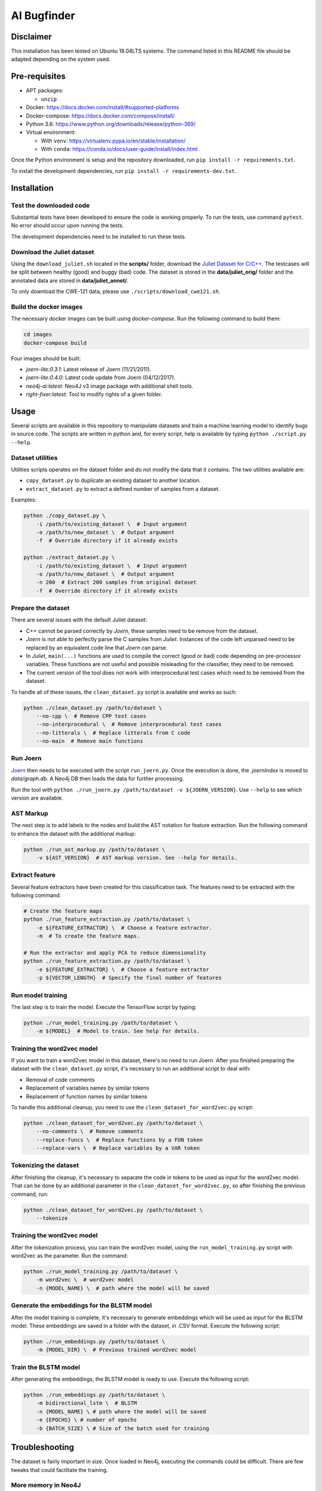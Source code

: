 AI Bugfinder
============

Disclaimer
----------

This installation has been tested on Ubuntu 18.04LTS systems. The
command listed in this README file should be adapted depending on the
system used.

Pre-requisites
--------------

-  APT packages:

   -  ``unzip``

-  Docker: https://docs.docker.com/install/#supported-platforms
-  Docker-compose: https://docs.docker.com/compose/install/
-  Python 3.6: https://www.python.org/downloads/release/python-369/
-  Virtual environment:

   -  With ``venv``: https://virtualenv.pypa.io/en/stable/installation/
   -  With ``conda``:
      https://conda.io/docs/user-guide/install/index.html

Once the Python environment is setup and the repository downloaded, run
``pip install -r requirements.txt``.

To install the development dependencies, run 
``pip install -r requirements-dev.txt``.

Installation
------------

Test the downloaded code
~~~~~~~~~~~~~~~~~~~~~~~~

Substantial tests have been developed to ensure the code is working properly. To run
the tests, use command ``pytest``. No error should occur upon running the tests.

The development dependencies need to be installed to run these tests.

Download the Juliet dataset
~~~~~~~~~~~~~~~~~~~~~~~~~~~

Using the ``download_juliet.sh`` located in the **scripts/** folder,
download the `Juliet Dataset for
C/C++ <https://samate.nist.gov/SRD/testsuite.php>`__. The testcases will
be split between healthy (good) and buggy (bad) code. The dataset is
stored in the **data/juliet_orig/** folder and the annotated data are
stored in **data/juliet_annot/**.

To only download the CWE-121 data, please use
``./scripts/download_cwe121.sh``.

Build the docker images
~~~~~~~~~~~~~~~~~~~~~~~

The necessary docker images can be built using *docker-compose*. Run the
following command to build them:

.. code-block:: bash

    cd images
    docker-compose build

Four images should be built:

- *joern-lite:0.3.1*: Latest release of Joern (11/21/2011).
- *joern-lite:0.4.0*: Latest code update from Joern (04/12/2017).
- *neo4j-ai:latest*: Neo4J v3 image package with additional shell tools.
- *right-fixer:latest*: Tool to modify rights of a given folder.

Usage
-----

Several scripts are available in this repository to manipulate datasets
and train a machine learning model to identify bugs in source code. The
scripts are written in python and, for every script, help is available
by typing ``python ./script.py --help``.

Dataset utilities
~~~~~~~~~~~~~~~~~

Utilities scripts operates on the dataset folder and do not modify the
data that it contains. The two utilities available are:

- ``copy_dataset.py`` to duplicate an existing dataset to another
  location.
- ``extract_dataset.py`` to extract a defined number of
  samples from a dataset.

Examples:

.. code:: bash

   python ./copy_dataset.py \
       -i /path/to/existing_dataset \  # Input argument
       -o /path/to/new_dataset \  # Output argument
       -f  # Override directory if it already exists

   python ./extract_dataset.py \
       -i /path/to/existing_dataset \  # Input argument
       -o /path/to/new_dataset \  # Output argument
       -n 200  # Extract 200 samples from original dataset
       -f  # Override directory if it already exists

Prepare the dataset
~~~~~~~~~~~~~~~~~~~

There are several issues with the default Juliet dataset: 

- C++ cannot be parsed correctly by *Joern*, these samples need to be 
  remove from the dataset.
- *Joern* is not able to perfectly parse the C samples from *Juliet*. 
  Instances of the code left unparsed need to be replaced by an 
  equivalent code line that *Joern* can parse.
- In *Juliet*, ``main(...)`` functions are used to compile the correct 
  (good or bad) code depending on pre-processor variables. These 
  functions are not useful and possible misleading for the classifier, 
  they need to be removed. 
- The current version of the tool does not work with interprocedural 
  test cases which need to be removed from the dataset.

To handle all of these issues, the ``clean_dataset.py`` script is
available and works as such:

.. code:: bash

   python ./clean_dataset.py /path/to/dataset \
       --no-cpp \  # Remove CPP test cases
       --no-interprocedural \  # Remove interprocedural test cases
       --no-litterals \  # Replace litterals from C code
       --no-main  # Remove main functions

Run Joern
~~~~~~~~~

`Joern <http://mlsec.org/joern/index.shtml>`__ then needs to be executed
with the script ``run_joern.py``. Once the execution is done, the
*.joernIndex* is moved to *data/graph.db*. A Neo4j DB then loads the
data for further processing.

Run the tool with
``python ./run_joern.py /path/to/dataset -v ${JOERN_VERSION}``. Use
``--help`` to see which version are available.

AST Markup
~~~~~~~~~~

The next step is to add labels to the nodes and build the AST notation
for feature extraction. Run the following command to enhance the dataset
with the additional markup:

.. code:: bash

   python ./run_ast_markup.py /path/to/dataset \
       -v ${AST_VERSION}  # AST markup version. See --help for details.

Extract feature
~~~~~~~~~~~~~~~

Several feature extractors have been created for this classification
task. The features need to be extracted with the following command:

.. code:: bash

   # Create the feature maps
   python ./run_feature_extraction.py /path/to/dataset \
       -e ${FEATURE_EXTRACTOR} \  # Choose a feature extractor.
       -m  # To create the feature maps.

   # Run the extractor and apply PCA to reduce dimensionality
   python ./run_feature_extraction.py /path/to/dataset \
       -e ${FEATURE_EXTRACTOR} \  # Choose a feature extractor
       -p ${VECTOR_LENGTH}  # Specify the final number of features

Run model training
~~~~~~~~~~~~~~~~~~

The last step is to train the model. Execute the TensorFlow script by
typing:

.. code:: bash

   python ./run_model_training.py /path/to/dataset \
       -m ${MODEL}  # Model to train. See help for details.

Training the word2vec model
~~~~~~~~~~~~~~~~~~~

If you want to train a word2vec model in this dataset, there's no need to run Joern.
After you finished preparing the dataset with the ``clean_dataset.py`` script, 
it's necessary to run an additional script to deal with:

- Removal of code comments
- Replacement of variables names by similar tokens
- Replacement of function names by similar tokens

To handle this additional cleanup, you need to use the ``clean_dataset_for_word2vec.py`` 
script:

.. code:: bash

   python ./clean_dataset_for_word2vec.py /path/to/dataset \
       --no-comments \  # Remove comments
       --replace-funcs \  # Replace functions by a FUN token
       --replace-vars \  # Replace variables by a VAR token

Tokenizing the dataset
~~~~~~~~~~~~~~~~~~~

After finishing the cleanup, it's necessary to separate the code in tokens to be
used as input for the word2vec model. That can be done by an additional parameter
in the ``clean_dataset_for_word2vec.py``, so after finishing the previous command,
run:

.. code:: bash

   python ./clean_dataset_for_word2vec.py /path/to/dataset \
       --tokenize 

Training the word2vec model
~~~~~~~~~~~~~~~~~~~

After the tokenization process, you can train the word2vec model, using
the ``run_model_training.py`` script with word2vec as the parameter.
Run the command:

.. code:: bash

   python ./run_model_training.py /path/to/dataset \
       -m word2vec \  # word2vec model
       -n {MODEL_NAME} \  # path where the model will be saved

Generate the embeddings for the BLSTM model
~~~~~~~~~~~~~~~~~~~

After the model training is complete, it's necessary to generate
embeddings which will be used as input for the BLSTM model. These
embeddings are saved in a folder with the dataset, in .CSV format.
Execute the following script:

.. code:: bash

   python ./run_embeddings.py /path/to/dataset \
       -m {MODEL_DIR} \  # Previous trained word2vec model

Train the BLSTM model
~~~~~~~~~~~~~~~~~~~

After generating the embeddings, the BLSTM model is ready to use.
Execute the following script:

.. code:: bash

   python ./run_embeddings.py /path/to/dataset \
       -m bidirectional_lstm \  # BLSTM
       -n {MODEL_NAME} \ # path where the model will be saved
       -e {EPOCHS} \ # number of epochs
       -b {BATCH_SIZE} \ # Size of the batch used for training

Troubleshooting
---------------

The dataset is fairly important in size. Once loaded in Neo4j, executing
the commands could be difficult. There are few tweaks that could
facilitate the training.

More memory in Neo4J
~~~~~~~~~~~~~~~~~~~~

If Neo4J container are crashing because they do not have enough memory,
change the setting ``NEO4J_V3_MEMORY`` in *tools/settings.py*.
